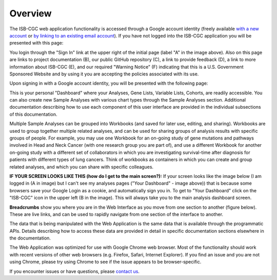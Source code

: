 ********
Overview
********

The ISB-CGC web application functionality is accessed through a Google account identity (freely available `with a new account <https://accounts.google.com/signupwithoutgmail?hl=en>`_ or `by linking to an existing email account <https://accounts.google.com/SignUpWithoutGmail>`_).  If you have not logged into the ISB-CGC application you will be presented with this page:

.. image:: startscreen-nologin.png
   :scale: 50
   :align: center

You login through the "Sign In" link at the upper right of the initial page (label "A" in the image above).  
Also on this page are links to project documentation (B), our public GitHub repository (C), 
a link to provide feedback (D), a link to more information about ISB-CGC (E), and our required "Warning Notice" (F) 
indicating that this is a U.S. Government Sponsored Website and by using it you are accepting the policies associated with its use.

Upon signing in with a Google account identity, you will be presented with the following page:

.. image:: startscreen-login.png
   :scale: 50
   :align: center

This is your personal "Dashboard" where your Analyses, Gene Lists, Variable Lists, Cohorts, are readily accessible.  
You can also create new Sample Analyses with various chart types through the Sample Analyses section.  
Additional documentation describing how to use each component of this user interface are provided in the individual subsections of this documentation.

Multiple Sample Analyses can be grouped into Workbooks (and saved for later use, editing, and sharing).  
Workbooks are used to group together multiple related analyses, and can be used for sharing groups of 
analysis results with specific groups of people.  For example, you may use one Workbook for an on-going study of gene 
mutations and pathways involved in Head and Neck Cancer (with one research group you are part of), 
and use a different Workbook for another on-going study with a different set of collaborators in which you are 
investigating survival-time after diagnosis for patients with different types of lung cancers.
Think of workbooks as containers in which you can create and group related analyses, and which you can share
with specific colleagues.

**IF YOUR SCREEN LOOKS LIKE THIS (how do I get to the main screen?):** 
If your screen looks like the image below (I am logged in (A in image) but I can't see my analyses pages ("Your Dashboard" - image above)) 
that is because some browsers save your Google Login as a cookie, and automatically sign you in.  
To get to "Your Dashboard" click on the "ISB-CGC" icon in the upper left (B in the image).  
This will always take you to the main analysis dashboard screen.

.. image:: IfYourScreenLooksLikeThis.png
   :scale: 50
   :align: center


**Breadcrumbs** show you where you are in the Web Interface as you move from one section to another (figure below).  
These are live links, and can be used to rapidly navigate from one section of the interface to another.

.. image:: Breadcrumbs.png
   :scale: 50
   :align: center

The data that is being manipulated with the Web Application is the same data that is available through the programmatic APIs.  
Details describing how to access these data are provided in detail in specific documentation sections elsewhere in the documentation.

The Web Application was optimized for use with Google Chrome web browser.  Most of the functionality should work with recent versions 
of other web browsers (e.g. Firefox, Safari, Internet Explorer).  If you find an issue and you are not using Chrome, please
try using Chrome to see if the issue appears to be browser-specific.

If you encounter issues or have questions, please `contact us  <https://groups.google.com/a/isb-cgc.org/forum/#!newtopic/feedback>`_.

